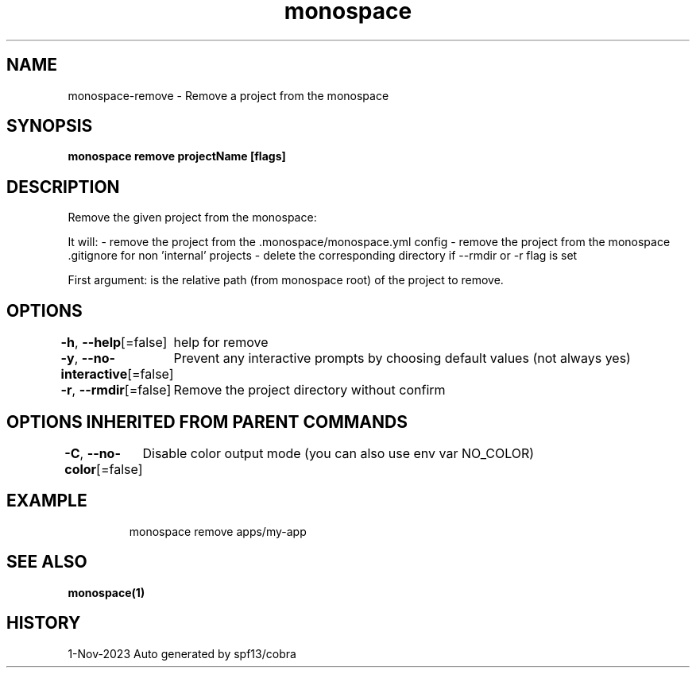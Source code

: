 .nh
.TH "monospace" "1" "Nov 2023" "Auto generated by spf13/cobra" ""

.SH NAME
.PP
monospace-remove - Remove a project from the monospace


.SH SYNOPSIS
.PP
\fBmonospace remove projectName [flags]\fP


.SH DESCRIPTION
.PP
Remove the given project from the monospace:

.PP
It will:
- remove the project from the .monospace/monospace.yml config
- remove the project from the monospace .gitignore for non 'internal' projects
- delete the corresponding directory if --rmdir or -r flag is set

.PP
First argument: is the relative path (from monospace root) of the project to remove.


.SH OPTIONS
.PP
\fB-h\fP, \fB--help\fP[=false]
	help for remove

.PP
\fB-y\fP, \fB--no-interactive\fP[=false]
	Prevent any interactive prompts by choosing default values (not always yes)

.PP
\fB-r\fP, \fB--rmdir\fP[=false]
	Remove the project directory without confirm


.SH OPTIONS INHERITED FROM PARENT COMMANDS
.PP
\fB-C\fP, \fB--no-color\fP[=false]
	Disable color output mode (you can also use env var NO_COLOR)


.SH EXAMPLE
.PP
.RS

.nf
  monospace remove apps/my-app

.fi
.RE


.SH SEE ALSO
.PP
\fBmonospace(1)\fP


.SH HISTORY
.PP
1-Nov-2023 Auto generated by spf13/cobra
